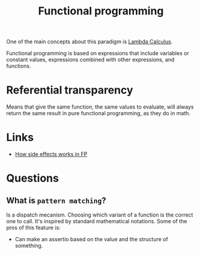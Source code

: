 :PROPERTIES:
:ID:       b8d0b205-e280-48ca-ac52-8863056aba93
:END:
#+title: Functional programming

One of the main concepts about this paradigm is [[id:fff13688-0b15-4836-a901-588ac28524a0][Lambda Calculus]].

Functional programming is based on expressions that include variables or
constant values, expressions combined with other expressions, and functions.

* Referential transparency
Means that give the same function, the same values to evaluate, will always return
the same result in pure functional programming, as they do in math.

* Links
+ [[https://chadnauseam.com/coding/random/how-side-effects-work-in-fp/][How side effects works in FP]]

* Questions
** What is =pattern matching=?
Is a dispatch mecanism. Choosing which variant of a function is the correct one to
call. It's inspired by standard mathematical notations. Some of the pros of this feature is:

- Can make an assertio based on the value and the structure of something.
